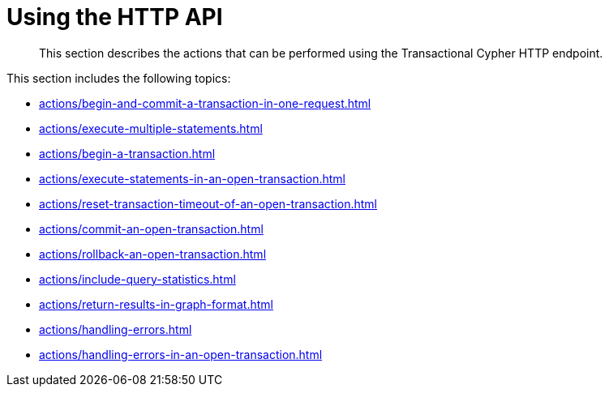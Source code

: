 :description: Actions that can be performed using the Cypher transaction HTTP endpoint.

[[http-api-actions]]
= Using the HTTP API

[abstract]
--
This section describes the actions that can be performed using the Transactional Cypher HTTP endpoint.
--

This section includes the following topics:

* xref:actions/begin-and-commit-a-transaction-in-one-request.adoc[]
* xref:actions/execute-multiple-statements.adoc[]
* xref:actions/begin-a-transaction.adoc[]
* xref:actions/execute-statements-in-an-open-transaction.adoc[]
* xref:actions/reset-transaction-timeout-of-an-open-transaction.adoc[]
* xref:actions/commit-an-open-transaction.adoc[]
* xref:actions/rollback-an-open-transaction.adoc[]
* xref:actions/include-query-statistics.adoc[]
* xref:actions/return-results-in-graph-format.adoc[]
* xref:actions/handling-errors.adoc[]
* xref:actions/handling-errors-in-an-open-transaction.adoc[]

